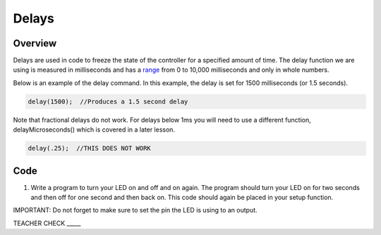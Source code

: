 Delays
================

Overview
--------

Delays are used in code to freeze the state of the controller for a
specified amount of time. The delay function we are using is measured in
milliseconds and has a
`range <https://www.google.com/url?q=https://docs.google.com/document/d/1BmZbXzxnD2j17QToSZ9jeZmnP7burwfksfQq2v4zu-Y/edit%23heading%3Dh.7lc2dw9cimru&sa=D&ust=1587613173867000>`__
from 0 to 10,000 milliseconds and only in whole numbers. 

Below is an example of the delay command. In this example, the delay is
set for 1500 milliseconds (or 1.5 seconds).

.. code-block:: c

   delay(1500);  //Produces a 1.5 second delay

Note that fractional delays do not work. For delays below 1ms you will need to use a different function, delayMicroseconds() which is covered in a later lesson.

.. code-block:: c

   delay(.25);  //THIS DOES NOT WORK
   
Code
----

1. Write a program to turn your LED on and off and on again. The program
   should turn your LED on for two seconds and then off for one second
   and then back on. This code should again be placed in your setup
   function.

IMPORTANT: Do not forget to make sure to set the pin the LED is using to
an output.

TEACHER CHECK \_\_\_\_\_
